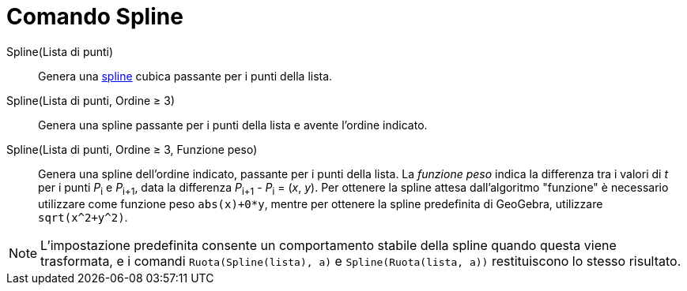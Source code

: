 = Comando Spline

Spline(Lista di punti)::
  Genera una http://en.wikipedia.org/wiki/it:Spline[spline] cubica passante per i punti della lista.
Spline(Lista di punti, Ordine ≥ 3)::
  Genera una spline passante per i punti della lista e avente l'ordine indicato.
Spline(Lista di punti, Ordine ≥ 3, Funzione peso)::
  Genera una spline dell'ordine indicato, passante per i punti della lista. La _funzione peso_ indica la differenza tra
  i valori di _t_ per i punti __P__~i~ e __P__~i+1~, data la differenza __P__~i+1~ - __P__~i~ = (_x_, _y_). Per ottenere
  la spline attesa dall'algoritmo "funzione" è necessario utilizzare come funzione peso `++abs(x)+0*y++`, mentre per
  ottenere la spline predefinita di GeoGebra, utilizzare `++sqrt(x^2+y^2)++`.

[NOTE]
====

L'impostazione predefinita consente un comportamento stabile della spline quando questa viene trasformata, e i comandi
`++Ruota(Spline(lista), a)++` e `++Spline(Ruota(lista, a))++` restituiscono lo stesso risultato.

====
